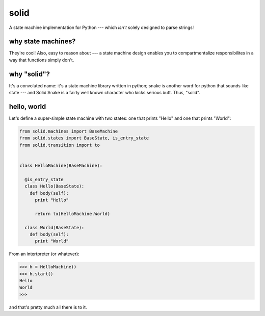 solid
=====

A state machine implementation for Python --- which *isn't* solely designed to parse strings!


why state machines?
------------------

They're cool! Also, easy to reason about --- a state machine design enables you
to compartmentalize responsibilites in a way that functions simply don't.


why "solid"?
------------

It's a convoluted name: it's a state machine library written in python;
snake is another word for python that sounds like state --- and Solid Snake is
a fairly well known character who kicks serious butt. Thus, "solid".

hello, world
------------

Let's define a super-simple state machine with two states: one that prints
"Hello" and one that prints "World":

.. code-block:: python

  from solid.machines import BaseMachine
  from solid.states import BaseState, is_entry_state
  from solid.transition import to


  class HelloMachine(BaseMachine):

    @is_entry_state
    class Hello(BaseState):
      def body(self):
        print "Hello"

        return to(HelloMachine.World)

    class World(BaseState):
      def body(self):
        print "World"

From an intertpreter (or whatever):

.. code-block:: python

  >>> h = HelloMachine()
  >>> h.start()
  Hello
  World
  >>>

and that's pretty much all there is to it.
